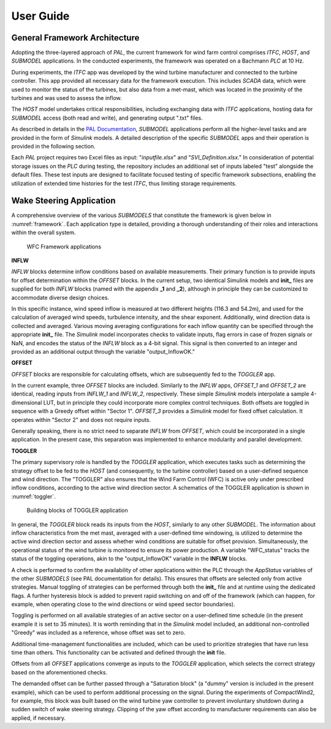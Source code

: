 User Guide
===================================

General Framework Architecture
-----------------------------------

Adopting the three-layered approach of *PAL*, the current framework for wind farm control comprises *ITFC*, *HOST*, and *SUBMODEL* applications. In the conducted experiments, the framework was operated on a Bachmann *PLC* at 10 Hz.

During experiments, the *ITFC* app was developed by the wind turbine manufacturer and connected to the turbine controller. This app provided all necessary data for the framework execution. This includes *SCADA* data, which were used to monitor the status of the turbines, but also data from a met-mast, which was located in the proximity of the turbines and was used to assess the inflow.

The *HOST* model undertakes critical responsibilities, including exchanging data with *ITFC* applications, hosting data for *SUBMODEL* access (both read and write), and generating output ".txt" files.

As described in details in the `PAL Documentation <https://tumlwepal-rtd.readthedocs.io/en/latest/index.html>`_, *SUBMODEL* applications perform all the higher-level tasks and are provided in the form of *Simulink* models. A detailed description of the specific *SUBMODEL* apps and their operation is provided in the following section.

Each *PAL* project requires two Excel files as input: "*inputfile.xlsx*" and "*SVI_Definition.xlsx*." In consideration of potential storage issues on the *PLC* during testing, the repository includes an additional set of inputs labeled "test" alongside the default files. These test inputs are designed to facilitate focused testing of specific framework subsections, enabling the utilization of extended time histories for the test *ITFC*, thus limiting storage requirements.

Wake Steering Application
-------------------------

A comprehensive overview of the various *SUBMODELS* that constitute the framework is given below in :numref:`framework`. Each application type is detailed, providing a thorough understanding of their roles and interactions within the overall system.

.. figure:: images/wfc_framework_apps.png
   :width: 1000
   :name: framework

   WFC Framework applications

**INFLW**

*INFLW* blocks determine inflow conditions based on available measurements. Their primary function is to provide inputs for offset determination within the *OFFSET* blocks. In the current setup, two identical Simulink models and **init_** files are supplied for both *INFLW* blocks (named with the appendix **_1** and **_2**), although in principle they can be customized to accommodate diverse design choices.

In this specific instance, wind speed inflow is measured at two different heights (116.3 and 54.2m), and used for the calculation of averaged wind speeds, turbulence intensity, and the shear exponent. Additionally, wind direction data is collected and averaged. Various moving averaging configurations for each inflow quantity can be specified through the appropriate **init_** file. The *Simulink* model incorporates checks to validate inputs, flag errors in case of frozen signals or NaN, and encodes the status of the *INFLW* block as a 4-bit signal. This signal is then converted to an integer and provided as an additional output through the variable "output_InflowOK."

**OFFSET**

*OFFSET* blocks are responsible for calculating offsets, which are subsequently fed to the *TOGGLER* app.

In the current example, three *OFFSET* blocks are included. Similarly to the *INFLW* apps, *OFFSET_1* and *OFFSET_2* are identical, reading inputs from *INFLW_1* and *INFLW_2*, respectively. These simple *Simulink* models interpolate a sample 4-dimensional LUT, but in principle they could incorporate more complex control techniques. Both offsets are toggled in sequence with a Greedy offset within "Sector 1". *OFFSET_3* provides a *Simulink* model for fixed offset calculation. It operates within "Sector 2" and does not require inputs.

Generally speaking, there is no strict need to separate *INFLW* from *OFFSET*, which could be incorporated in a single application. In the present case, this separation was implemented to enhance modularity and parallel development.

**TOGGLER**

The primary supervisory role is handled by the *TOGGLER* application, which executes tasks such as determining the strategy offset to be fed to the *HOST* (and consequently, to the turbine controller) based on a user-defined sequence and wind direction. The "TOGGLER" also ensures that the Wind Farm Control (WFC) is active only under prescribed inflow conditions, according to the active wind direction sector. A schematics of the TOGGLER application is shown in :numref:`toggler`.

.. figure:: images/wfc_framework_toggler.png
   :width: 1000
   :name: toggler

   Building blocks of TOGGLER application

In general, the *TOGGLER* block reads its inputs from the *HOST*, similarly to any other *SUBMODEL*. The information about inflow characteristics from the met mast, averaged with a user-defined time windowing, is utilized to determine the active wind direction sector and assess whether wind conditions are suitable for offset provision. Simultaneously, the operational status of the wind turbine is monitored to ensure its power production. A variable "WFC_status" tracks the status of the toggling operations, akin to the "output_InflowOK" variable in the **INFLW** blocks.

A check is performed to confirm the availability of other applications within the PLC through the *AppStatus* variables of the other *SUBMODELS* (see PAL documentation for details). This ensures that offsets are selected only from active strategies. Manual toggling of strategies can be performed through both the **init_** file and at runtime using the dedicated flags. A further hysteresis block is added to prevent rapid switching on and off of the framework (which can happen, for example, when operating close to the wind directions or wind speed sector boundaries).

Toggling is performed on all available strategies of an active sector on a user-defined time schedule (in the present example it is set to 35 minutes). It is worth reminding that in the *Simulink* model included, an additional non-controlled "Greedy" was included as a reference, whose offset was set to zero.

Additional time-management functionalities are included, which can be used to prioritize strategies that have run less time than others. This functionality can be activated and defined through the **init** file.

Offsets from all *OFFSET* applications converge as inputs to the *TOGGLER* application, which selects the correct strategy based on the aforementioned checks.

The demanded offset can be further passed through a "Saturation block" (a "dummy" version is included in the present example), which can be used to perform additional processing on the signal. During the experiments of CompactWind2, for example, this block was built based on the wind turbine yaw controller to prevent involuntary shutdown during a sudden switch of wake steering strategy. Clipping of the yaw offset according to manufacturer requirements can also be applied, if necessary.



